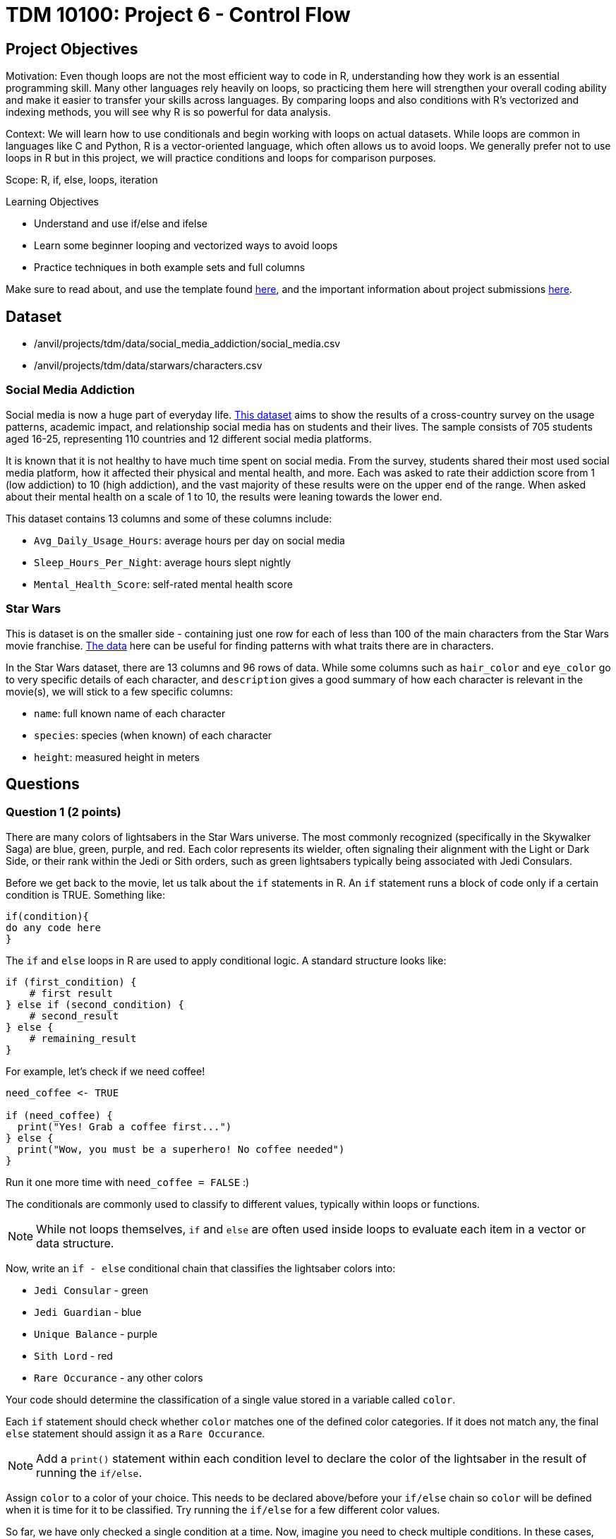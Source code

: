= TDM 10100: Project 6 - Control Flow

== Project Objectives

Motivation: Even though loops are not the most efficient way to code in R, understanding how they work is an essential programming skill. Many other languages rely heavily on loops, so practicing them here will strengthen your overall coding ability and make it easier to transfer your skills across languages. By comparing loops and also conditions with R's vectorized and indexing methods, you will see why R is so powerful for data analysis. 

Context: We will learn how to use conditionals and begin working with loops on actual datasets. While loops are common in languages like C and Python, R is a vector-oriented language, which often allows us to avoid loops. We generally prefer not to use loops in R but in this project, we will practice conditions and loops for comparison purposes.

Scope: R, if, else, loops, iteration

.Learning Objectives

****
- Understand and use if/else and ifelse
- Learn some beginner looping and vectorized ways to avoid loops
- Practice techniques in both example sets and full columns
****

Make sure to read about, and use the template found xref:ROOT:templates.adoc[here], and the important information about project submissions xref:ROOT:submissions.adoc[here].

== Dataset
- /anvil/projects/tdm/data/social_media_addiction/social_media.csv
- /anvil/projects/tdm/data/starwars/characters.csv

### Social Media Addiction
Social media is now a huge part of everyday life. https://the-examples-book.com/projects/data-sets/SocialMedia[This dataset] aims to show the results of a cross-country survey on the usage patterns, academic impact, and relationship social media has on students and their lives. The sample consists of 705 students aged 16-25, representing 110 countries and 12 different social media platforms.

It is known that it is not healthy to have much time spent on social media. From the survey, students shared their most used social media platform, how it affected their physical and mental health, and more. Each was asked to rate their addiction score from 1 (low addiction) to 10 (high addiction), and the vast majority of these results were on the upper end of the range. When asked about their mental health on a scale of 1 to 10, the results were leaning towards the lower end. 

This dataset contains 13 columns and some of these columns include: 

- `Avg_Daily_Usage_Hours`: average hours per day on social media
- `Sleep_Hours_Per_Night`: average hours slept nightly
- `Mental_Health_Score`: self-rated mental health score

### Star Wars

This is dataset is on the smaller side - containing just one row for each of less than 100 of the main characters from the Star Wars movie franchise. https://the-examples-book.com/projects/data-sets/StarWars[The data] here can be useful for finding patterns with what traits there are in characters.

In the Star Wars dataset, there are 13 columns and 96 rows of data. While some columns such as `hair_color` and `eye_color` go to very specific details of each character, and `description` gives a good summary of how each character is relevant in the movie(s), we will stick to a few specific columns:

- `name`: full known name of each character
- `species`: species (when known) of each character
- `height`: measured height in meters

== Questions

=== Question 1 (2 points)
There are many colors of lightsabers in the Star Wars universe. The most commonly recognized (specifically in the Skywalker Saga) are blue, green, purple, and red. Each color represents its wielder, often signaling their alignment with the Light or Dark Side, or their rank within the Jedi or Sith orders, such as green lightsabers typically being associated with Jedi Consulars. 

Before we get back to the movie, let us talk about the `if` statements in R. An `if` statement runs a block of code only if a certain condition is TRUE. Something like:

[source,R]
----
if(condition){
do any code here
}
----

The `if` and `else` loops in R are used to apply conditional logic. A standard structure looks like:

[source,R]
----
if (first_condition) {
    # first result
} else if (second_condition) {
    # second_result
} else {
    # remaining_result 
}
----

For example, let's check if we need coffee!

[source,R]
----
need_coffee <- TRUE

if (need_coffee) {
  print("Yes! Grab a coffee first...")
} else {
  print("Wow, you must be a superhero! No coffee needed")
}
----

Run it one more time with `need_coffee = FALSE` :)

The conditionals are commonly used to classify to different values, typically within loops or functions. 

[NOTE]
====
While not loops themselves, `if` and `else` are often used inside loops to evaluate each item in a vector or data structure.
====

Now, write an `if - else` conditional chain that classifies the lightsaber colors into:

- `Jedi Consular` - green
- `Jedi Guardian` - blue
- `Unique Balance` - purple
- `Sith Lord` - red
- `Rare Occurance` - any other colors

Your code should determine the classification of a single value stored in a variable called `color`. 

Each `if` statement should check whether `color` matches one of the defined color categories. If it does not match any, the final `else` statement should assign it as a `Rare Occurance`. 

[NOTE]
====
Add a `print()` statement within each condition level to declare the color of the lightsaber in the result of running the `if/else`. 
====

Assign `color` to a color of your choice. This needs to be declared above/before your `if/else` chain so `color` will be defined when it is time for it to be classified. Try running the `if/else` for a few different color values. 

So far, we have only checked a single condition at a time. Now, imagine you need to check multiple conditions. In these cases, you can use `ifelse`. For example, using the same color classifying conditions, build a chain of `ifelse` statements to determine the status of the wield of the lightsaber. For `color`, use the vector `colors`:


[source, R]
----
colors <- c("green", "blue", "red", "yellow", "blue", "red", "purple", "green", "red", "blue", "red", "blue")

roles <- ifelse(colors == "green", "Jedi Consular",
         ifelse(colors == "blue", "Jedi Guardian",
         ifelse(colors == "purple", "Unique Balance",
         ifelse(colors == "red", "Sith Lord", "Rare Occurrence"))))

----

If your R code feels cumbersome, think vectorized! In this case, the `switch` function is a perfect, cleaner alternative:

[source, R]
----
mystring <- "green"
foo <- switch(EXPR=mystring, green="Jedi Consular", blue="Jedi Guardian", purple="Unique Balance", red="Sith Lord", "Rare Occurrence")
foo
----

.Deliverables
====
1.1 Output a few results (at least 3) of testing different colors in the `if/else` +
1.2 Show the status of each wielder from the vector `colors` +
1.3 In your own understanding, what are some differences between `if/else` and `ifelse`? 
====

=== Question 2 (2 points) 
Read in the Social Media dataset as `myDF` and show the dimensions and the `head()` of the data. 

It is often the case that for students (ages 18 - 24), there is very little sleep to be had in the day-to-day, but somehow enough time to be on an electronic device - social media alone - for many hours. Looking at the table of both `Sleep_Hours_Per_Night` and `Avg_Daily_Usage_Hours` shows that some students are not getting very much sleep (as little as *3.8 hours*), while some of the average social media times were as high as a frightening *8.5 hours*.

One of the main differences between `if/else` and `ifelse` is that `if/else` checks one condition at a time, and can only be used for single values, not vectors. `ifelse` is able to work through entire vectors at once. Each `ifelse` statement only supports a single `if` and `else` pair as its structure at a time, hence why the nested `ifelse` lines are sometimes required. 

To compare the sleep hours to the social media hours, let's create a new column `Status`. 

`Status` should be the result of using `ifelse` to sort by the following:

- `social media hours > sleep hours`
- `social media hours = sleep hours`
- Whatever remains (social media hours < sleep hours)

For each of these three choices, add some sort of label reflecting the students and their sleep to phone ratio, such as `Bad Habit`, `Barely Existing`, `Doing Fine`, `Doing Good`, `Doom Scroll`, `Fine Habit`, `Good Habit`, `Healthy`, `Lump`, `Sloth`, `Thriving`, `Zombie`, and so on. 

Print the `head()` of the dataframe to view this new column. Use `table()` to compare the values between the three categories of the `Status` column.

Before you dive into this question, let's quickly revisit the indexing projects we worked on in previous weeks and see how we can accomplish the same task using indexing:

[source, R]
----
myDF$Status <- "Good"

myDF$Status[myDF$Avg_Daily_Usage_Hours > myDF$Sleep_Hours_Per_Night] <- "Zombie"

myDF$Status[myDF$Avg_Daily_Usage_Hours == myDF$Sleep_Hours_Per_Night] <- "Doom Scroll"
----

.Deliverables
====
2.1 What was the longest recorded sleep time of the students? The longest social media time? +
2.2 Which habit ratio was the most common among the students?   +
====

=== Question 3 (2 points)
Say a student's `screen_time` is `10 hours`. Not even using the Social Media dataset. Just make a simple variable contains the value `10` to represent this. 

[HINT]
====
Read about `while` loops https://www.w3schools.com/r/r_while_loop.asp[here]
====

Build a `while` loop that continues while the `screen_time` is over 2 hours. While this loop is going, it should print out the student's screen time. After this, the `screen_time` variable should decrease by 1. This will print out eight lines, each declaring the student's screen time, each line one less hour than before.

[NOTE]
====
Use either `print(paste("", [time_variable], ""))` OR `cat("", [time_variable], "")` to combine printing out text and a variable value. It's up to you. 
====

[NOTE]
====
Notice how the `while` loop just stops as soon as the initial condition (`screen_time \> 2`) was true. Once it was false, the loop broke and stopped running. 
====

Make a second `while` loop for a variable `sleep_time` that is equal to 2. This loop should run until `sleep_time` is no longer less than 10, increasing by 1 each time it finishes. Make sure to print out each value of `sleep_time` to track its progress. 

Finally, build one last `while` loop that combines `screen_time` and `sleep_time`.

[WARNING]
====
Don't forget to reset the values of `screen_time` and `sleep_time` between uses. Following each of their individual loops, they will be the final value, not their starting value.
====

In this final `while` loop, print `screen_time` and `sleep_time` to track their values. At the end of this loop, `screen_time` should decrease by .5, and `sleep_time` should increase by .5. This loop should only run while `screen_time` is greater than 2. 

.Deliverables
====
3.1 Iterative results from the `screen_time` loop, and the `sleep_time` loop +
3.2 What are some differences you noticed/read about between print(paste()) and cat()? +
3.3 Results showing the final loops increasing and decreasing the values by 0.5 per iteration, respectively
====

=== Question 4 (2 points)
(https://www.kaggle.com/datasets/jsphyg/star-wars (The characters.csv file))

Read in the Star Wars Character dataset as `characters`. 

In pseudocode, the goal of this question is to build a `while` loop that runs while the character count is less than 21. If the character's `species` is `Human`, mark it as such. Otherwise, mark it in a combined category. 

To actually go about this, make two variables: 

- `i \<- 1` - go through the rows of the `species` column
- `char_count \<- 0` - count up to 20 characters

While the `char_count` is less than 20, the loop should continue. At the end of the loop, make sure to increase both `i` and `char_count` by 1 each, to move to the next row of the dataset, and increase the running character count, respectively.

In this `while` loop, we need to use `if` and `else`. 

[NOTE]
====
`characters$species[i]` indicates that the current row being worked with is number `i` - i.e. If i = 1, the first row. If i = 2, the second row. And so on.
====

If the character is human, print out the character count and the message `"This is a human"`. If they're not human, print saying so. 

To practice some more, create a second `while` loop that goes through the first 40 rows of the `height` column and prints if the character is `Tall` (1.88 or higher), `Short` (1.71 or lower), or `Medium`. 

[NOTE]
====
In the case of getting an error such as `"missing value where TRUE/FALSE needed"`, there may be an NA or missing value. Add an `if` to handle missing values
====

[HINT]
====
if (is.na(characters$height[i])) {
    cat(i, "has missing height\n")
}
====

[NOTE]
====
To help get final counts of each result from the loops, create a counter for each height, and increase this variable's value when this height occurs. Remember to print out the final counts of each height. 
====

# ADD SOME COMPARISONS
# SHOW THEM WITH INDEXING, TOO


.Deliverables
====
4.1 How many of the first 20 characters were non-humans? +
4.2 Which height category had the most occurances? +
4.3 Where was the missing value? Which character was it? 
====

=== Question 5 (2 points)
The `while` loop checks the condition at the beginning of each iteration. If the condition is found to be false, the `while` loop doesn't run. +
In a `repeat` loop, there is no initial condition. This loop would just continue running indefinitely unless there is a break statement in it. The `repeat` loop will run at least once, regardless of any conditions.

Define `my_vec` to contain `1, 4, 5, 2, 8, 4, 6, 3, 9, 3, 2, 2, 4, 1`.

Make initial variables `i` and `total_count`. In a `repeat` loop, `my_score` should equal each `i` of `my_vec`. `total_count` should increase by `my_score` each time. +
This loop should break if `total_count` is ever greater than `40`, and there should be a celebratory message saying you won. 

Do not forget to use `i <- i + 1` in the loop.

[NOTE]
====
After defining `my_score` but before increasing `total_count`, have some messages like

- `cat(total_count, "+ ")`
- `cat(my_score, "= ")`

Following the increase of `total_count`, have `cat(total_count, "\n")`.
====

[NOTE]
====
When using `cat()`, it is sometimes useful to use `\n`. This creates a new line following whatever has printed.
====

Using the `Mental_Health_Score` column from `myDF`, fill in this example `repeat` loop:

[source,R]
----
repeat {
    cat("Mental health of student", i, "is", student_score, "\n")
    cat("Current mental health score is", total_count, "\n\n")

    if (total_count >= 100) {
        print([your message])
        break
    }
    
    i <- i + 1
}
----

.Deliverables
====
5.1 How do `while` and `repeat` compare? +
5.2 Iterative output of counting up to the final mental health score. 
====

== Submitting your Work

Once you have completed the questions, save your Jupyter notebook. You can then download the notebook and submit it to Gradescope.

.Items to submit
====
- firstname_lastname_project6.ipynb
====

[WARNING]
====
You _must_ double check your `.ipynb` after submitting it in gradescope. A _very_ common mistake is to assume that your `.ipynb` file has been rendered properly and contains your code, markdown, and code output even though it may not. **Please** take the time to double check your work. See https://the-examples-book.com/projects/submissions[here] for instructions on how to double check this.

You **will not** receive full credit if your `.ipynb` file does not contain all of the information you expect it to, or if it does not render properly in Gradescope. Please ask a TA if you need help with this.
====